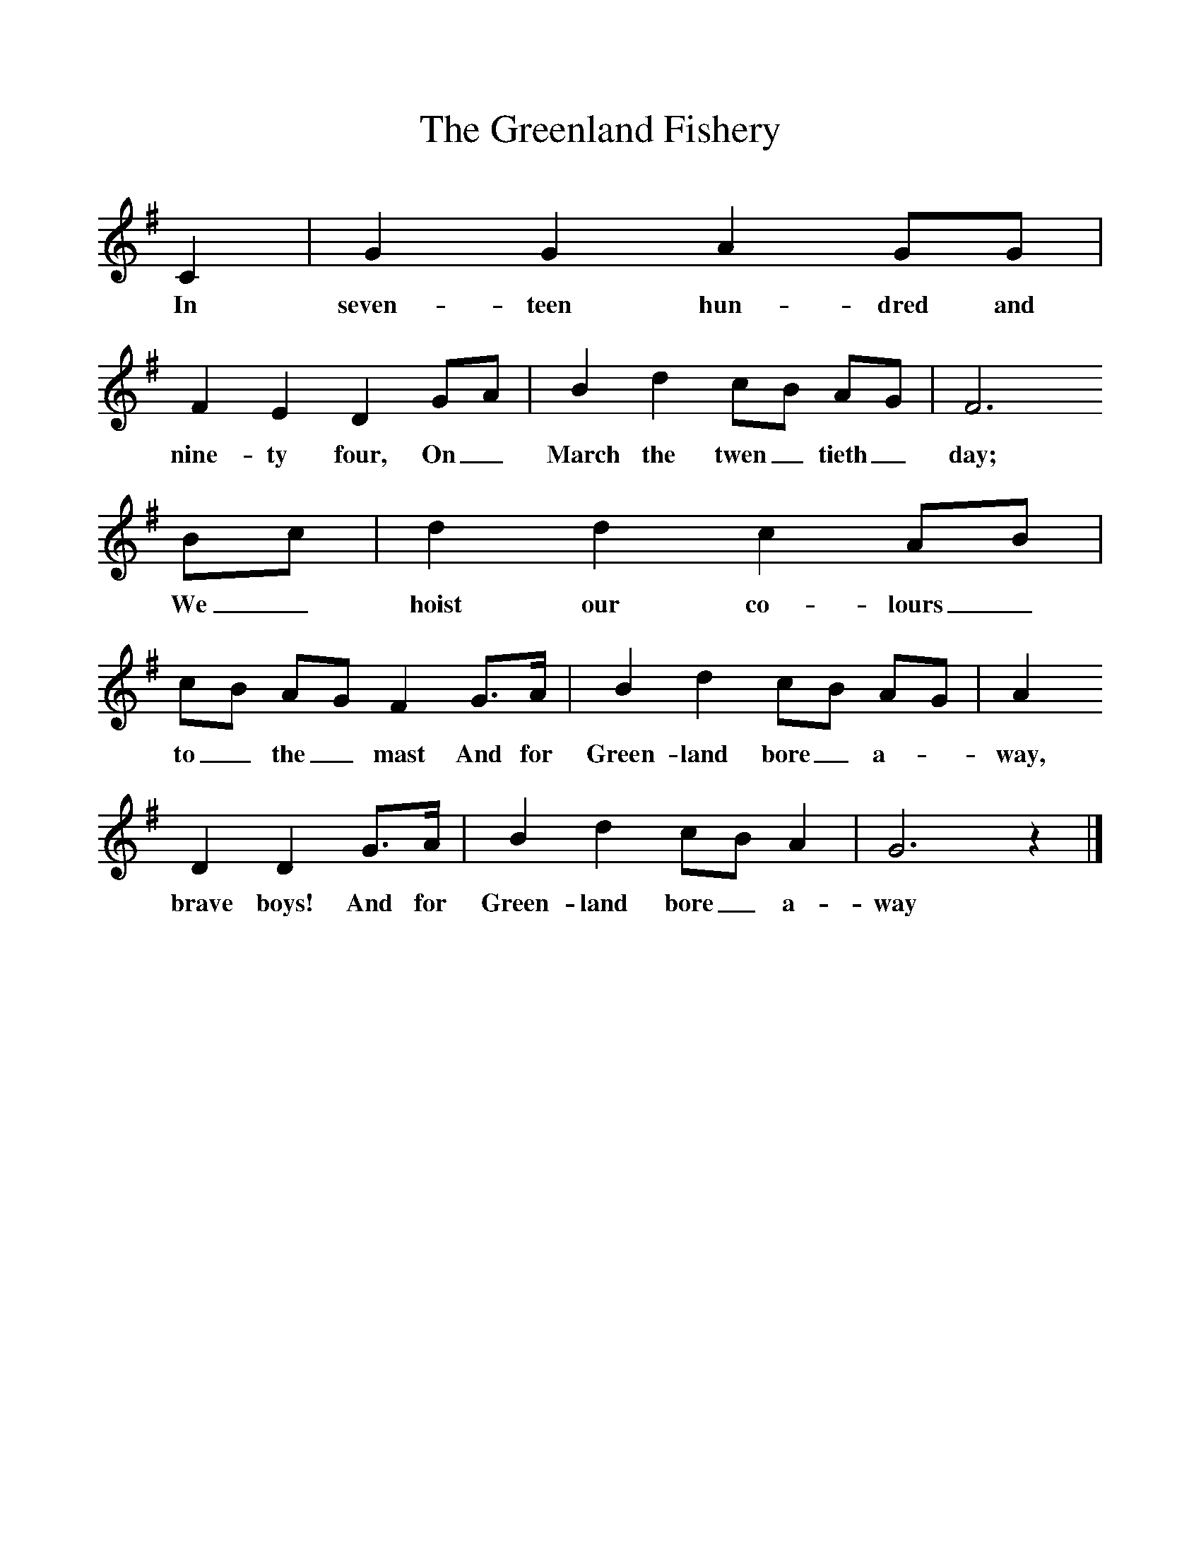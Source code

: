 %%scale 1
X:1
T:The Greenland Fishery
B:Baring-Gould, 1895, A Garland of Country Song, London
Z:S Baring-Gould
F:http://www.folkinfo.org/songs
L:1/8     %
K:G
C2 |G2 G2 A2 GG |F2 E2 D2 GA |B2 d2 cB AG | F6
w:In seven-teen hun-dred and nine-ty four, On_ March the twen_ tieth_ day;
 Bc |d2 d2 c2 AB |cB AG F2 G3/2A/ |B2 d2 cB AG | A2
w:We_ hoist our co-lours_ to_ the_ mast And for Green-land bore_ a-*way, 
D2 D2 G3/2A/ |B2 d2 cB A2 |G6 z2 |]
w: brave boys! And for Green-land bore_ a-way 